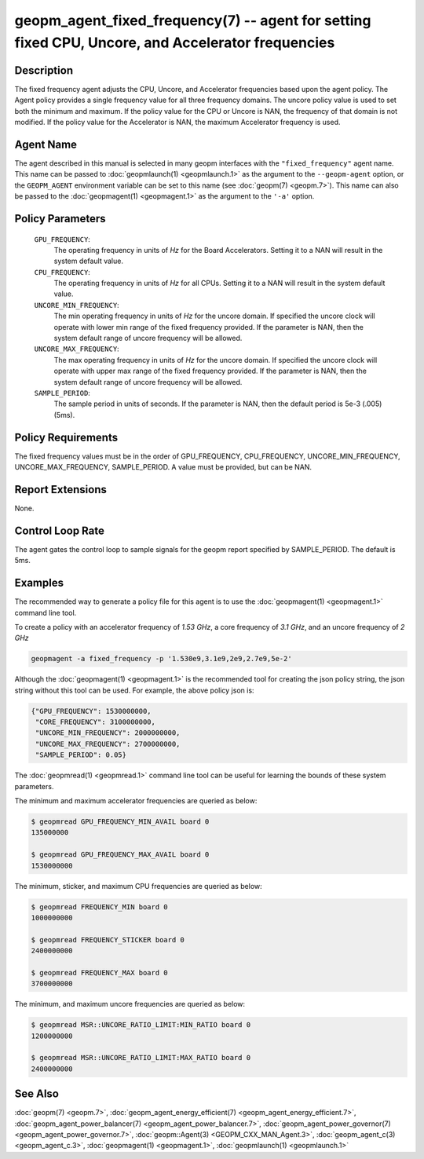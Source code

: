 
geopm_agent_fixed_frequency(7) -- agent for setting fixed CPU, Uncore, and Accelerator frequencies
===================================================================================================

Description
-----------

The fixed frequency agent adjusts the CPU, Uncore, and Accelerator
frequencies based upon the agent policy.  The Agent policy provides a
single frequency value for all three frequency domains.  The uncore
policy value is used to set both the minimum and maximum.  If the
policy value for the CPU or Uncore is NAN, the frequency of that
domain is not modified.  If the policy value for the Accelerator is
NAN, the maximum Accelerator frequency is used.

Agent Name
----------

The agent described in this manual is selected in many geopm
interfaces with the ``"fixed_frequency"`` agent name.  This name can
be passed to :doc:`geopmlaunch(1) <geopmlaunch.1>` as the argument to
the ``--geopm-agent`` option, or the ``GEOPM_AGENT`` environment
variable can be set to this name (see :doc:`geopm(7) <geopm.7>`).
This name can also be passed to the :doc:`geopmagent(1)
<geopmagent.1>` as the argument to the ``'-a'`` option.

Policy Parameters
-----------------

  ``GPU_FREQUENCY``\ :
      The operating frequency in units of *Hz* for the Board
      Accelerators.  Setting it to a NAN will result in the system
      default value.

  ``CPU_FREQUENCY``\ :
      The operating frequency in units of *Hz* for all CPUs. Setting
      it to a NAN will result in the system default value.

  ``UNCORE_MIN_FREQUENCY``\ :
      The min operating frequency in units of *Hz* for the uncore
      domain.  If specified the uncore clock will operate with lower
      min range of the fixed frequency provided.  If the parameter is
      NAN, then the system default range of uncore frequency will be
      allowed.

  ``UNCORE_MAX_FREQUENCY``\ :
      The max operating frequency in units of *Hz* for the uncore
      domain.  If specified the uncore clock will operate with upper
      max range of the fixed frequency provided.  If the parameter is
      NAN, then the system default range of uncore frequency will be
      allowed.

  ``SAMPLE_PERIOD``\ :
      The sample period in units of seconds.  If the parameter is
      NAN, then the default period is 5e-3 (.005) (5ms).

Policy Requirements
-------------------

The fixed frequency values must be in the order of GPU_FREQUENCY,
CPU_FREQUENCY, UNCORE_MIN_FREQUENCY, UNCORE_MAX_FREQUENCY,
SAMPLE_PERIOD.  A value must be provided, but can be NAN.

Report Extensions
-----------------

None.

Control Loop Rate
-----------------

The agent gates the control loop to sample signals for the geopm
report specified by SAMPLE_PERIOD.  The default is 5ms.

Examples
--------

The recommended way to generate a policy file for this agent is to use
the :doc:`geopmagent(1) <geopmagent.1>` command line tool.

To create a policy with an accelerator frequency of *1.53 GHz*, a core
frequency of *3.1 GHz*, and an uncore frequency of *2 GHz*

.. code-block::

    geopmagent -a fixed_frequency -p '1.530e9,3.1e9,2e9,2.7e9,5e-2'

Although the :doc:`geopmagent(1) <geopmagent.1>` is the recommended
tool for creating the json policy string, the json string without this
tool can be used.  For example, the above policy json is:

.. code-block:: json

    {"GPU_FREQUENCY": 1530000000,
     "CORE_FREQUENCY": 3100000000,
     "UNCORE_MIN_FREQUENCY": 2000000000,
     "UNCORE_MAX_FREQUENCY": 2700000000,
     "SAMPLE_PERIOD": 0.05}

The :doc:`geopmread(1) <geopmread.1>` command line tool can be useful
for learning the bounds of these system parameters.

The minimum and maximum accelerator frequencies are queried as below:

.. code-block:: bash

    $ geopmread GPU_FREQUENCY_MIN_AVAIL board 0
    135000000

    $ geopmread GPU_FREQUENCY_MAX_AVAIL board 0
    1530000000

The minimum, sticker, and maximum CPU frequencies are queried as
below:

.. code-block:: bash

    $ geopmread FREQUENCY_MIN board 0
    1000000000

    $ geopmread FREQUENCY_STICKER board 0
    2400000000

    $ geopmread FREQUENCY_MAX board 0
    3700000000

The minimum, and maximum uncore frequencies are queried as below:

.. code-block:: bash

    $ geopmread MSR::UNCORE_RATIO_LIMIT:MIN_RATIO board 0
    1200000000

    $ geopmread MSR::UNCORE_RATIO_LIMIT:MAX_RATIO board 0
    2400000000


See Also
--------

:doc:`geopm(7) <geopm.7>`,
:doc:`geopm_agent_energy_efficient(7) <geopm_agent_energy_efficient.7>`,
:doc:`geopm_agent_power_balancer(7) <geopm_agent_power_balancer.7>`,
:doc:`geopm_agent_power_governor(7) <geopm_agent_power_governor.7>`,
:doc:`geopm::Agent(3) <GEOPM_CXX_MAN_Agent.3>`,
:doc:`geopm_agent_c(3) <geopm_agent_c.3>`,
:doc:`geopmagent(1) <geopmagent.1>`,
:doc:`geopmlaunch(1) <geopmlaunch.1>`
